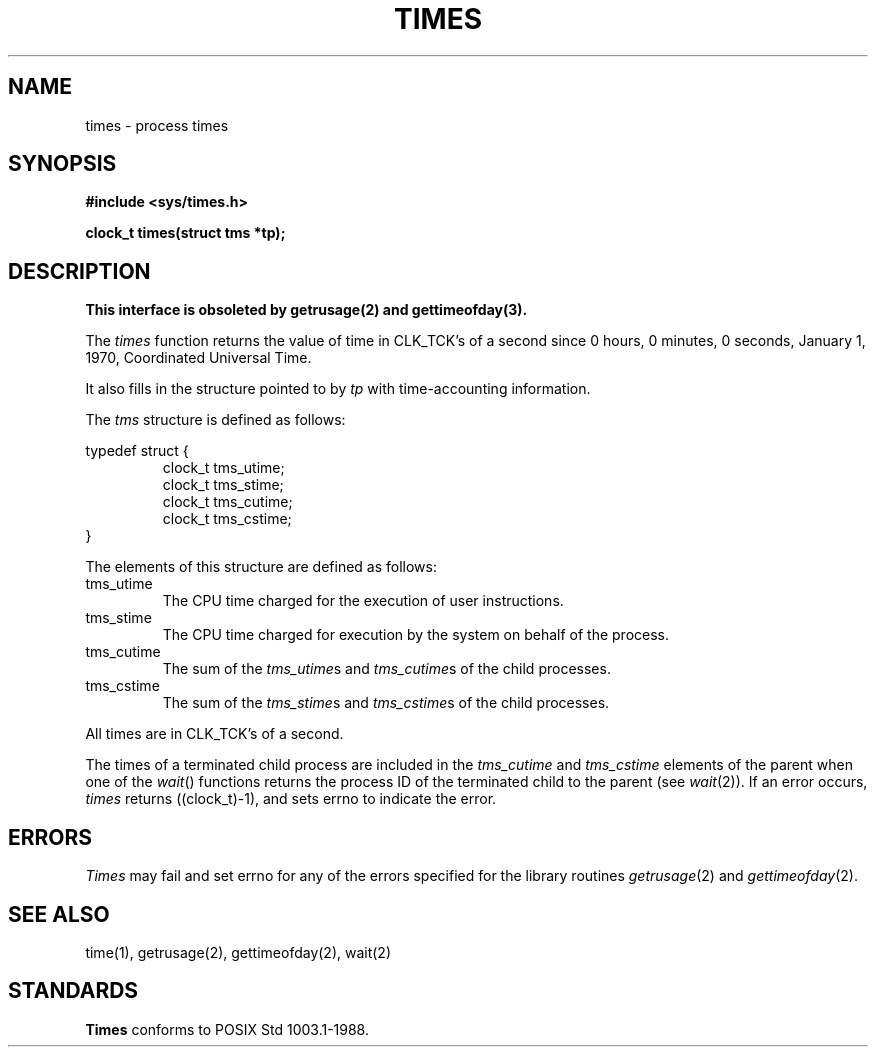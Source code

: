 .\" Copyright (c) 1990 The Regents of the University of California.
.\" All rights reserved.
.\"
.\" %sccs.include.redist.man%
.\"
.\"	@(#)times.3	6.3 (Berkeley) 08/27/90
.\"
.TH TIMES 3 ""
.UC 4
.SH NAME
times \- process times
.SH SYNOPSIS
.nf
.ft B
#include <sys/times.h>

clock_t times(struct tms *tp);
.ft R
.fi
.SH DESCRIPTION
.ft B
This interface is obsoleted by getrusage(2) and gettimeofday(3).
.ft R
.PP
The
.I times
function returns the value of time in CLK_TCK's of a second since
0 hours, 0 minutes, 0 seconds, January 1, 1970, Coordinated Universal
Time.
.PP
It also fills in the structure pointed to by
.I tp
with time-accounting information.
.PP
The
.I tms
structure is defined as follows:
.sp
typedef struct {
.RS
clock_t tms_utime;
.br
clock_t tms_stime;
.br
clock_t tms_cutime;
.br
clock_t tms_cstime;
.br
.RE
}
.PP
The elements of this structure are defined as follows:
.TP
tms_utime
The CPU time charged for the execution of user instructions.
.TP
tms_stime
The CPU time charged for execution by the system on behalf of
the process.
.TP
tms_cutime
The sum of the
.IR tms_utime s
and
.IR tms_cutime s
of the child processes.
.TP
tms_cstime
The sum of the
.IR tms_stime s
and
.IR tms_cstime s
of the child processes.
.PP
All times are in CLK_TCK's of a second.
.PP
The times of a terminated child process are included in the
.I tms_cutime
and
.I tms_cstime
elements of the parent when one of the
.IR wait ()
functions returns the process ID of the terminated child to the parent
(see
.IR wait (2)).
If an error occurs,
.I times
returns ((clock_t)-1), and sets errno to indicate the error.
.SH ERRORS
.I Times
may fail and set errno for any of the errors specified for the library
routines
.IR getrusage (2)
and
.IR gettimeofday (2).
.SH "SEE ALSO"
time(1), getrusage(2), gettimeofday(2), wait(2)
.SH STANDARDS
.B Times
conforms to POSIX Std 1003.1-1988.
